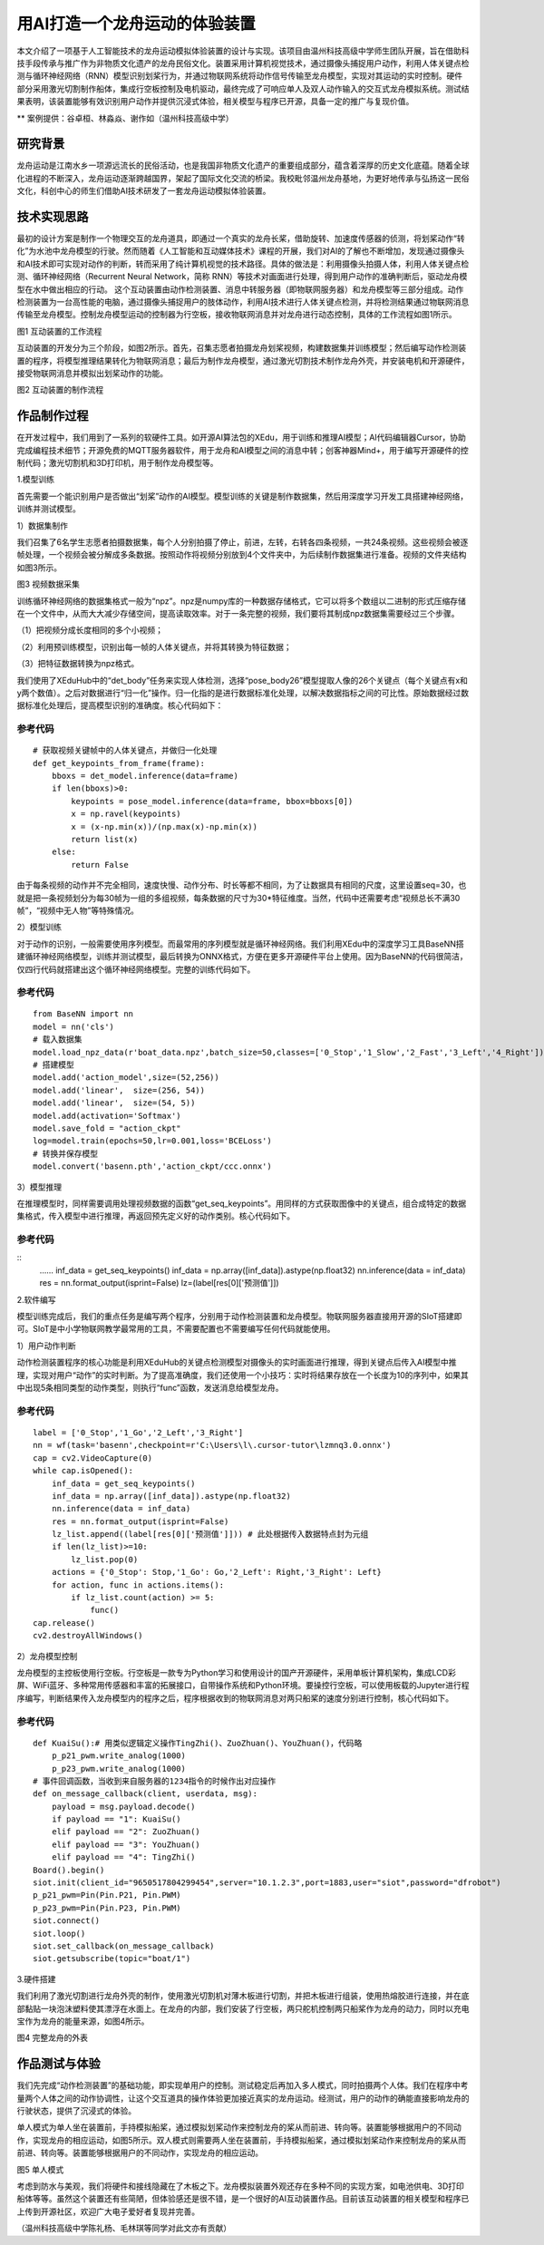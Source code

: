 用AI打造一个龙舟运动的体验装置
==========================================

本文介绍了一项基于人工智能技术的龙舟运动模拟体验装置的设计与实现。该项目由温州科技高级中学师生团队开展，旨在借助科技手段传承与推广作为非物质文化遗产的龙舟民俗文化。装置采用计算机视觉技术，通过摄像头捕捉用户动作，利用人体关键点检测与循环神经网络（RNN）模型识别划桨行为，并通过物联网系统将动作信号传输至龙舟模型，实现对其运动的实时控制。硬件部分采用激光切割制作船体，集成行空板控制及电机驱动，最终完成了可响应单人及双人动作输入的交互式龙舟模拟系统。测试结果表明，该装置能够有效识别用户动作并提供沉浸式体验，相关模型与程序已开源，具备一定的推广与复现价值。


** 案例提供：谷卓桓、林淼焱、谢作如（温州科技高级中学）

-----------------------
研究背景
-----------------------

龙舟运动是江南水乡一项源远流长的民俗活动，也是我国非物质文化遗产的重要组成部分，蕴含着深厚的历史文化底蕴。随着全球化进程的不断深入，龙舟运动逐渐跨越国界，架起了国际文化交流的桥梁。我校毗邻温州龙舟基地，为更好地传承与弘扬这一民俗文化，科创中心的师生们借助AI技术研发了一套龙舟运动模拟体验装置。

-------------------------
技术实现思路
-------------------------

最初的设计方案是制作一个物理交互的龙舟道具，即通过一个真实的龙舟长桨，借助旋转、加速度传感器的侦测，将划桨动作“转化”为水池中龙舟模型的行驶。然而随着《人工智能和互动媒体技术》课程的开展，我们对AI的了解也不断增加，发现通过摄像头和AI技术即可实现对动作的判断，转而采用了纯计算机视觉的技术路径。具体的做法是：利用摄像头拍摄人体，利用人体关键点检测、循环神经网络（Recurrent Neural Network，简称 RNN）等技术对画面进行处理，得到用户动作的准确判断后，驱动龙舟模型在水中做出相应的行动。
这个互动装置由动作检测装置、消息中转服务器（即物联网服务器）和龙舟模型等三部分组成。动作检测装置为一台高性能的电脑，通过摄像头捕捉用户的肢体动作，利用AI技术进行人体关键点检测，并将检测结果通过物联网消息传输至龙舟模型。控制龙舟模型运动的控制器为行空板，接收物联网消息并对龙舟进行动态控制，具体的工作流程如图1所示。

.. image:: ../image/aicase/01-1.png

图1 互动装置的工作流程

互动装置的开发分为三个阶段，如图2所示。首先，召集志愿者拍摄龙舟划桨视频，构建数据集并训练模型；然后编写动作检测装置的程序，将模型推理结果转化为物联网消息；最后为制作龙舟模型，通过激光切割技术制作龙舟外壳，并安装电机和开源硬件，接受物联网消息并模拟出划桨动作的功能。

.. image:: ../image/aicase/01-2.png


图2 互动装置的制作流程

-----------------------
作品制作过程
-----------------------

在开发过程中，我们用到了一系列的软硬件工具。如开源AI算法包的XEdu，用于训练和推理AI模型；AI代码编辑器Cursor，协助完成编程技术细节；开源免费的MQTT服务器软件，用于龙舟和AI模型之间的消息中转；创客神器Mind+，用于编写开源硬件的控制代码；激光切割机和3D打印机，用于制作龙舟模型等。

1.模型训练

首先需要一个能识别用户是否做出“划桨”动作的AI模型。模型训练的关键是制作数据集，然后用深度学习开发工具搭建神经网络，训练并测试模型。

1）数据集制作

我们召集了6名学生志愿者拍摄数据集，每个人分别拍摄了停止，前进，左转，右转各四条视频，一共24条视频。这些视频会被逐帧处理，一个视频会被分解成多条数据。按照动作将视频分别放到4个文件夹中，为后续制作数据集进行准备。视频的文件夹结构如图3所示。

.. image:: ../image/aicase/01-3.png

图3 视频数据采集

训练循环神经网络的数据集格式一般为“npz”。npz是numpy库的一种数据存储格式，它可以将多个数组以二进制的形式压缩存储在一个文件中，从而大大减少存储空间，提高读取效率。对于一条完整的视频，我们要将其制成npz数据集需要经过三个步骤。

（1）把视频分成长度相同的多个小视频；

（2）利用预训练模型，识别出每一帧的人体关键点，并将其转换为特征数据；

（3）把特征数据转换为npz格式。

我们使用了XEduHub中的“det_body”任务来实现人体检测，选择“pose_body26”模型提取人像的26个关键点（每个关键点有x和y两个数值）。之后对数据进行“归一化”操作。归一化指的是进行数据标准化处理，以解决数据指标之间的可比性。原始数据经过数据标准化处理后，提高模型识别的准确度。核心代码如下：

参考代码
---------------
::

	# 获取视频关键帧中的人体关键点，并做归一化处理
	def get_keypoints_from_frame(frame):
	    bboxs = det_model.inference(data=frame)
	    if len(bboxs)>0:
	        keypoints = pose_model.inference(data=frame, bbox=bboxs[0]) 
	        x = np.ravel(keypoints) 
	        x = (x-np.min(x))/(np.max(x)-np.min(x)) 
	        return list(x)
	    else:
	        return False

由于每条视频的动作并不完全相同，速度快慢、动作分布、时长等都不相同，为了让数据具有相同的尺度，这里设置seq=30，也就是把一条视频划分为每30帧为一组的多组视频，每条数据的尺寸为30*特征维度。当然，代码中还需要考虑“视频总长不满30帧”，“视频中无人物”等特殊情况。

2）模型训练

对于动作的识别，一般需要使用序列模型。而最常用的序列模型就是循环神经网络。我们利用XEdu中的深度学习工具BaseNN搭建循环神经网络模型，训练并测试模型，最后转换为ONNX格式，方便在更多开源硬件平台上使用。因为BaseNN的代码很简洁，仅四行代码就搭建出这个循环神经网络模型。完整的训练代码如下。

参考代码
---------------
::

    from BaseNN import nn
    model = nn('cls')
    # 载入数据集
    model.load_npz_data(r'boat_data.npz',batch_size=50,classes=['0_Stop','1_Slow','2_Fast','3_Left','4_Right'])
    # 搭建模型
    model.add('action_model',size=(52,256)) 
    model.add('linear',  size=(256, 54))
    model.add('linear',  size=(54, 5)) 
    model.add(activation='Softmax')
    model.save_fold = "action_ckpt"
    log=model.train(epochs=50,lr=0.001,loss='BCELoss')
    # 转换并保存模型
    model.convert('basenn.pth','action_ckpt/ccc.onnx')



3）模型推理

在推理模型时，同样需要调用处理视频数据的函数“get_seq_keypoints”。用同样的方式获取图像中的关键点，组合成特定的数据集格式，传入模型中进行推理，再返回预先定义好的动作类别。核心代码如下。

参考代码
---------------

::
    ……
    inf_data = get_seq_keypoints()
    inf_data = np.array([inf_data]).astype(np.float32)
    nn.inference(data = inf_data)
    res = nn.format_output(isprint=False)
    lz=(label[res[0]['预测值']])



2.软件编写

模型训练完成后，我们的重点任务是编写两个程序，分别用于动作检测装置和龙舟模型。物联网服务器直接用开源的SIoT搭建即可。SIoT是中小学物联网教学最常用的工具，不需要配置也不需要编写任何代码就能使用。

1）用户动作判断

动作检测装置程序的核心功能是利用XEduHub的关键点检测模型对摄像头的实时画面进行推理，得到关键点后传入AI模型中推理，实现对用户“动作”的实时判断。为了提高准确度，我们还使用一个小技巧：实时将结果存放在一个长度为10的序列中，如果其中出现5条相同类型的动作类型，则执行“func”函数，发送消息给模型龙舟。

参考代码
---------------

::

    label = ['0_Stop','1_Go','2_Left','3_Right']
    nn = wf(task='basenn',checkpoint=r'C:\Users\l\.cursor-tutor\lzmnq3.0.onnx')
    cap = cv2.VideoCapture(0)
    while cap.isOpened():
        inf_data = get_seq_keypoints()
        inf_data = np.array([inf_data]).astype(np.float32)
        nn.inference(data = inf_data)
        res = nn.format_output(isprint=False)
        lz_list.append((label[res[0]['预测值']])) # 此处根据传入数据特点封为元组
        if len(lz_list)>=10:
            lz_list.pop(0)
        actions = {'0_Stop': Stop,'1_Go': Go,'2_Left': Right,'3_Right': Left}
        for action, func in actions.items():
            if lz_list.count(action) >= 5:
                func()
    cap.release()
    cv2.destroyAllWindows()



2）龙舟模型控制

龙舟模型的主控板使用行空板。行空板是一款专为Python学习和使用设计的国产开源硬件，采用单板计算机架构，集成LCD彩屏、WiFi蓝牙、多种常用传感器和丰富的拓展接口，自带操作系统和Python环境。要操控行空板，可以使用板载的Jupyter进行程序编写，判断结果传入龙舟模型内的程序之后，程序根据收到的物联网消息对两只船桨的速度分别进行控制，核心代码如下。

参考代码
---------------

::

    def KuaiSu():# 用类似逻辑定义操作TingZhi()、ZuoZhuan()、YouZhuan()，代码略
        p_p21_pwm.write_analog(1000)
        p_p23_pwm.write_analog(1000)
    # 事件回调函数，当收到来自服务器的1234指令的时候作出对应操作
    def on_message_callback(client, userdata, msg):
        payload = msg.payload.decode()
        if payload == "1": KuaiSu()
        elif payload == "2": ZuoZhuan()
        elif payload == "3": YouZhuan()
        elif payload == "4": TingZhi()
    Board().begin()
    siot.init(client_id="9650517804299454",server="10.1.2.3",port=1883,user="siot",password="dfrobot")
    p_p21_pwm=Pin(Pin.P21, Pin.PWM)
    p_p23_pwm=Pin(Pin.P23, Pin.PWM)
    siot.connect()
    siot.loop()
    siot.set_callback(on_message_callback)
    siot.getsubscribe(topic="boat/1")



3.硬件搭建

我们利用了激光切割进行龙舟外壳的制作，使用激光切割机对薄木板进行切割，并把木板进行组装，使用热熔胶进行连接，并在底部黏贴一块泡沫塑料使其漂浮在水面上。在龙舟的内部，我们安装了行空板，两只舵机控制两只船桨作为龙舟的动力，同时以充电宝作为龙舟的能量来源，如图4所示。

.. image:: ../image/aicase/01-4.png

图4 完整龙舟的外表

--------------------------
作品测试与体验
--------------------------

我们先完成“动作检测装置”的基础功能，即实现单用户的控制。测试稳定后再加入多人模式，同时拍摄两个人体。我们在程序中考量两个人体之间的动作协调性，让这个交互道具的操作体验更加接近真实的龙舟运动。经测试，用户的动作的确能直接影响龙舟的行驶状态，提供了沉浸式的体验。

单人模式为单人坐在装置前，手持模拟船桨，通过模拟划桨动作来控制龙舟的桨从而前进、转向等。装置能够根据用户的不同动作，实现龙舟的相应运动，如图5所示。双人模式则需要两人坐在装置前，手持模拟船桨，通过模拟划桨动作来控制龙舟的桨从而前进、转向等。装置能够根据用户的不同动作，实现龙舟的相应运动。

.. image:: ../image/aicase/01-5.png

图5 单人模式

考虑到防水与美观，我们将硬件和接线隐藏在了木板之下。龙舟模拟装置外观还存在多种不同的实现方案，如电池供电、3D打印船体等等。虽然这个装置还有些简陋，但体验感还是很不错，是一个很好的AI互动装置作品。目前该互动装置的相关模型和程序已上传到开源社区，欢迎广大电子爱好者复现并完善。

（温州科技高级中学陈礼杨、毛林琪等同学对此文亦有贡献）